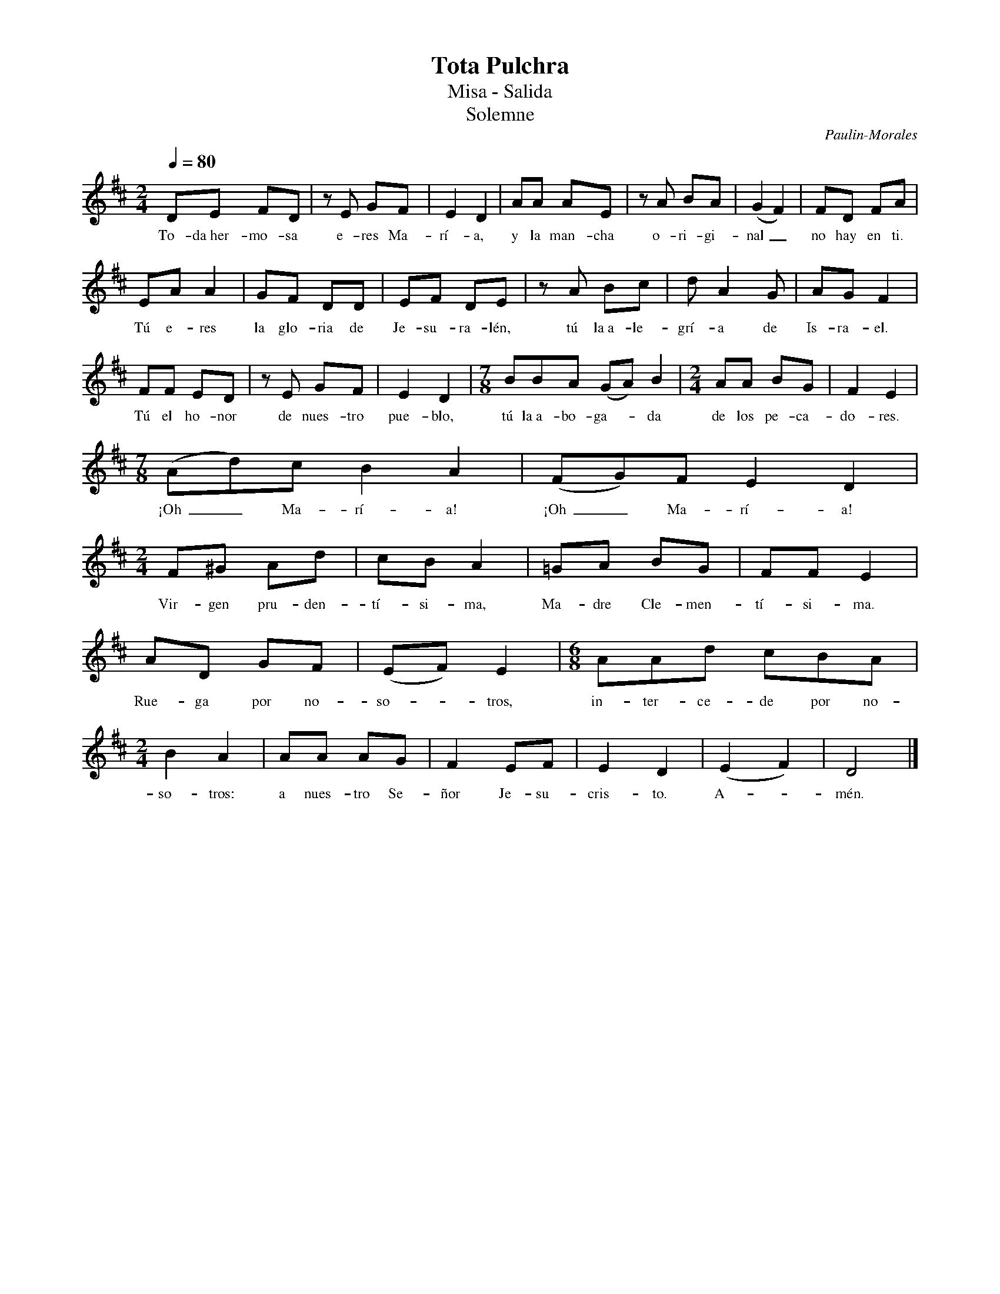%abc-2.2
%%MIDI program 74
%%topspace 0
%%composerspace 0
%%titlefont RomanBold 20
%%vocalfont Roman 12
%%wordsfont Roman 12
%%composerfont RomanItalic 12
%%gchordfont RomanBold 12
%leftmargin 0.8cm
%rightmargin 0.8cm

X:1
T:Tota Pulchra
T:Misa - Salida
T:Solemne
C:Paulin-Morales
S:
M:2/4
L:1/8
Q:1/4=80
K:D
%
    DE FD | zE GF | E2 D2 | AA AE | zA BA | (G2 F2) | FD FA |
w: To-da~her-mo-sa e-res Ma-rí-a, y la man-cha o-ri-gi-nal_ no hay en ti.
    EA A2 | GF DD | EF DE | zA Bc | dA2G | AG F2 | 
w: Tú e-res la glo-ria de Je-su-ra-lén, tú la~a-le-grí-a de Is-ra-el.
    FF ED | zE GF | E2 D2 | [M:7/8]BBA (GA)B2 | [M:2/4]AA BG | F2 E2 |
w: Tú el ho-nor de nues-tro pue-blo, tú la~a-bo-ga--da de los pe-ca-do-res.
    [M:7/8](Ad)c B2A2 | (FG)F E2D2 | [M:2/4]F^G Ad | cB A2 | =GA BG | FF E2 |
w: ¡Oh_ Ma-rí-a! ¡Oh_ Ma-rí-a! Vir-gen pru-den-tí-si-ma, Ma-dre Cle-men-tí-si-ma.
    AD GF | (EF) E2 | [M:6/8]AAd cBA | [M:2/4]B2 A2 | AA AG | F2 EF | E2 D2 | (E2 F2) | D4 |]
w: Rue-ga por no-so--tros, in-ter-ce-de por no-so-tros: a nues-tro Se-ñor Je-su-cris-to. A--mén.
